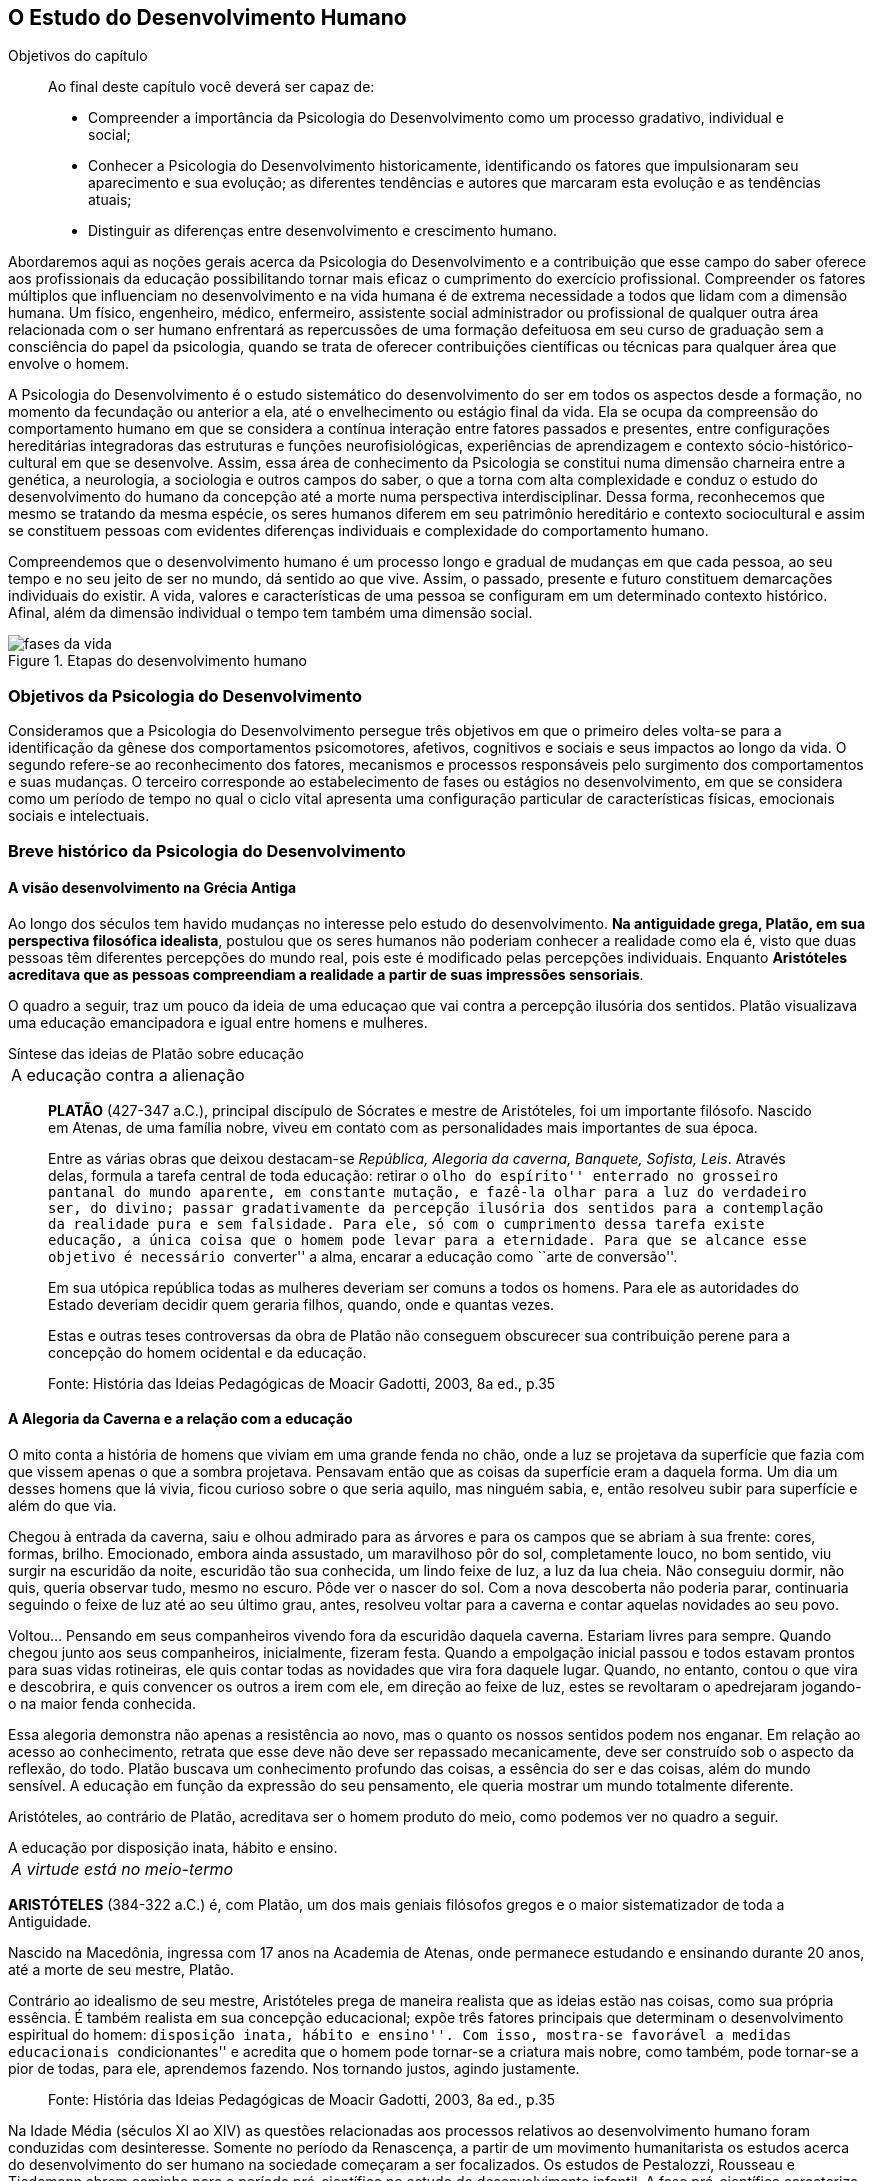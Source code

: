 == O Estudo do Desenvolvimento Humano

:online: {gitrepo}/blob/master/livro/capitulos/code/{cap}
:local: {code_dir}/{cap}
:img: {img_dir}/{cap}
:dot: {dot_dir}/{cap}

.Objetivos do capítulo
____
Ao final deste capítulo você deverá ser capaz de:

* Compreender a importância da Psicologia do Desenvolvimento como um processo gradativo, individual e social;
* Conhecer a Psicologia do Desenvolvimento historicamente, identificando os fatores que impulsionaram seu
aparecimento e sua evolução; as diferentes tendências e autores que marcaram esta evolução e as
tendências atuais;
* Distinguir as diferenças entre desenvolvimento e crescimento humano.
____

Abordaremos aqui as noções gerais acerca da Psicologia do
Desenvolvimento e a contribuição que esse campo do saber oferece
aos profissionais da educação possibilitando tornar mais eficaz o
cumprimento do exercício profissional. Compreender os fatores
múltiplos que influenciam no desenvolvimento e na vida humana é de
extrema necessidade a todos que lidam com a dimensão humana. Um
físico, engenheiro, médico, enfermeiro, assistente social
administrador ou profissional de qualquer outra área relacionada com
o ser humano enfrentará as repercussões de uma formação
defeituosa em seu curso de graduação sem a consciência do papel da
psicologia, quando se trata de oferecer contribuições científicas
ou técnicas para qualquer área que envolve o homem.

A Psicologia do Desenvolvimento é o estudo sistemático do
desenvolvimento do ser em todos os aspectos desde a formação, no
momento da fecundação ou anterior a ela, até o envelhecimento ou
estágio final da vida. Ela se ocupa da compreensão do comportamento
humano em que se considera a contínua interação entre fatores
passados e presentes, entre configurações hereditárias
integradoras das estruturas e funções neurofisiológicas,
experiências de aprendizagem e contexto sócio-histórico-cultural
em que se desenvolve. Assim, essa área de conhecimento da Psicologia
se constitui numa dimensão charneira entre a genética, a
neurologia, a sociologia e outros campos do saber, o que a torna com
alta complexidade e conduz o estudo do desenvolvimento do humano da
concepção até a morte numa perspectiva interdisciplinar. Dessa
forma, reconhecemos que mesmo se tratando da mesma espécie, os seres
humanos diferem em seu patrimônio hereditário e contexto
sociocultural e assim se constituem pessoas com evidentes diferenças
individuais e complexidade do comportamento humano.

Compreendemos que o desenvolvimento humano é um processo longo e
gradual de mudanças em que cada pessoa, ao seu tempo e no seu jeito
de ser no mundo, dá sentido ao que vive. Assim, o passado, presente
e futuro constituem demarcações individuais do existir. A vida,
valores e características de uma pessoa se configuram em um
determinado contexto histórico. Afinal, além da dimensão
individual o tempo tem também uma dimensão social.

.Etapas do desenvolvimento humano
image::{img}/fases-da-vida.eps[]


=== Objetivos da Psicologia do Desenvolvimento

Consideramos que a Psicologia do Desenvolvimento persegue três
objetivos em que o primeiro deles volta-se para a identificação da
gênese dos comportamentos psicomotores, afetivos, cognitivos e
sociais e seus impactos ao longo da vida. O segundo refere-se ao
reconhecimento dos fatores, mecanismos e processos responsáveis pelo
surgimento dos comportamentos e suas mudanças. O terceiro
corresponde ao estabelecimento de fases ou estágios no
desenvolvimento, em que se considera como um período de tempo no
qual o ciclo vital apresenta uma configuração particular de
características físicas, emocionais sociais e intelectuais.


=== Breve histórico da Psicologia do Desenvolvimento

==== A visão desenvolvimento na Grécia Antiga

Ao longo dos séculos tem havido mudanças no interesse pelo estudo
do desenvolvimento. *Na antiguidade grega, Platão, em sua
perspectiva filosófica idealista*, postulou que os seres humanos
não poderiam conhecer a realidade como ela é, visto que duas
pessoas têm diferentes percepções do mundo real, pois este é
modificado pelas percepções individuais. Enquanto *Aristóteles
acreditava que as pessoas compreendiam a realidade a partir de suas
impressões sensoriais*.

O quadro a seguir, traz um pouco da ideia de uma educaçao que vai contra
a percepção ilusória dos sentidos. Platão visualizava uma educação emancipadora
e igual entre homens e mulheres.

.Síntese das ideias de Platão sobre educação
****

[frame="none"]
|====
>| A educação contra a alienação
|====

____
*PLATÃO* (427-347 a.C.), principal discípulo de Sócrates e mestre de
Aristóteles, foi um importante filósofo. Nascido em Atenas, de uma
família nobre, viveu em contato com as personalidades mais importantes
de sua época.

Entre as várias obras que deixou destacam-se _República, Alegoria da
caverna, Banquete, Sofista, Leis_. Através delas, formula a tarefa
central de toda educação: retirar o ``olho do espírito'' enterrado no
grosseiro pantanal do mundo aparente, em constante mutação, e fazê-la
olhar para a luz do verdadeiro ser, do divino; passar gradativamente
da percepção ilusória dos sentidos para a contemplação da realidade
pura e sem falsidade. Para ele, só com o cumprimento dessa tarefa
existe educação, a única coisa que o homem pode levar para a
eternidade. Para que se alcance esse objetivo é necessário
``converter'' a alma, encarar a educação como ``arte de conversão''.

Em sua utópica república todas as mulheres deveriam ser comuns a todos
os homens. Para ele as autoridades do Estado deveriam decidir quem
geraria filhos, quando, onde e quantas vezes.

Estas e outras teses controversas da obra de Platão não conseguem
obscurecer sua contribuição perene para a concepção do homem
ocidental e da educação.

____
****
____
Fonte: História das Ideias Pedagógicas de Moacir Gadotti, 2003, 8a ed., p.35
____


==== A Alegoria da Caverna e a relação com a educação

O mito conta a história de homens que viviam em uma grande fenda no chão,
onde a luz se projetava da superfície que fazia com que vissem apenas o que
a sombra projetava. Pensavam então que as coisas da superfície eram a daquela
forma. Um dia um desses homens que lá vivia, ficou curioso sobre o que seria
aquilo, mas ninguém sabia, e, então resolveu subir para superfície e além do que via.

Chegou à entrada da caverna, saiu e olhou admirado para as árvores e
para os campos que se abriam à sua frente: cores, formas, brilho. Emocionado,
embora ainda assustado, um maravilhoso pôr do sol, completamente louco, no bom sentido,
viu surgir na escuridão da noite, escuridão tão sua conhecida, um lindo feixe de luz,
a luz da lua cheia. Não conseguiu dormir, não quis, queria observar tudo, mesmo no escuro.
Pôde ver o nascer do sol. Com a nova descoberta não poderia parar, continuaria seguindo o
feixe de luz até ao seu último grau, antes, resolveu  voltar para a caverna e
contar aquelas novidades ao seu povo.

Voltou... Pensando em seus companheiros vivendo fora da escuridão daquela caverna. Estariam
livres para sempre. Quando chegou junto aos seus companheiros, inicialmente, fizeram festa.
Quando a empolgação inicial passou e todos estavam prontos para suas vidas rotineiras, ele
quis contar todas as novidades que vira fora daquele lugar. Quando, no entanto, contou
o que vira e descobrira, e quis convencer os outros a irem com ele, em direção ao feixe
de luz, estes se revoltaram o apedrejaram jogando-o na maior fenda conhecida.

Essa alegoria demonstra não apenas a resistência ao novo, mas o quanto os nossos sentidos
podem nos enganar. Em relação ao acesso ao conhecimento, retrata que esse deve não deve
ser repassado mecanicamente, deve ser construído sob o aspecto da reflexão, do todo.
Platão buscava um conhecimento profundo das coisas, a essência do ser e das coisas,
além do mundo sensível. A educação em função da expressão do seu pensamento, ele queria
mostrar um mundo totalmente diferente.

Aristóteles, ao contrário de Platão, acreditava ser o homem produto
do meio, como podemos ver no quadro a seguir.

.A educação por disposição inata, hábito e ensino.
****

[frame="none"]
|====
^| _A virtude está no meio-termo_
|====

*ARISTÓTELES* (384-322 a.C.) é, com Platão, um dos mais geniais
filósofos gregos e o maior sistematizador de toda a Antiguidade.

Nascido na Macedônia, ingressa com 17 anos na Academia de Atenas, onde
permanece estudando e ensinando durante 20 anos, até a morte de seu
mestre, Platão.

Contrário ao idealismo de seu mestre, Aristóteles prega de maneira
realista que as ideias estão nas coisas, como sua própria essência. É
também realista em sua concepção educacional; expõe três fatores
principais que determinam o desenvolvimento espiritual do homem:
``disposição inata, hábito e ensino''. Com isso, mostra-se favorável a
medidas educacionais ``condicionantes'' e acredita que o homem pode
tornar-se a criatura mais nobre, como também, pode tornar-se a pior de todas,
para ele, aprendemos fazendo. Nos tornando justos, agindo justamente.

****

____
Fonte: História das Ideias Pedagógicas de Moacir Gadotti, 2003, 8a ed., p.35
____

Na Idade Média (séculos XI ao XIV) as questões relacionadas aos
processos relativos ao desenvolvimento humano foram conduzidas com
desinteresse. Somente no período da Renascença, a partir de um
movimento humanitarista os estudos acerca do desenvolvimento do ser
humano na sociedade começaram a ser focalizados. Os estudos de
Pestalozzi, Rousseau e Tiedemann abrem caminho para o período
pré-científico no estudo do desenvolvimento infantil. A fase
pré-científica caracteriza-se pelo uso do método da descrição
dos comportamentos das crianças sem buscar a origem dos mesmos.
Assim esses estudos limitaram-se à observação de comportamentos
específicos, sem a atenção ao controle das técnicas de
investigação e da interpretação dos resultados dos estudos.

Somente no século XIX as bases para a fase experimental na
psicologia do desenvolvimento são lançadas por Darwin, Hall e
outros, com o uso da observação controlada e o método de
questionário, análise e interpretação estatística. Entre os
séculos XIX e XX despertou-se para o estudo da infância enquanto
fase da vida humana que apresenta especificidades. Do século XX para
este século o interesse pelo estudo da adolescência vem
acontecendo, bem como se verifica a tendência em analisar a
evolução para atingir a fase adulta e velhice.


[quote]
O que aconteceu no século passado com a descoberta da infância,
voltou a acontecer neste século com a adolescência. Apenas
recentemente, nas nações e culturas industrializadas, os adultos
começaram a levar em conta as necessidades e capacidades
fisiológicas e psicológicas características dos adolescentes, e
esta percepção deu-lhes a oportunidade de reconhecer um estádio de
desenvolvimento humano. (<<"SPRINTHALL08","Sprinthall, 2008, p. 7">>)

Enquanto o estudo do desenvolvimento adolescente está sendo
desvelado, se discute a urgência em priorizar o estudo do
desenvolvimento do idoso, visto ser essa população a que irá
crescer mais neste século. E nessa realidade, conhecer características e
necessidades desse setor populacional é imprescindível para se
processar a inclusão -- principalmente a escolar/digital -- com
vistas à constituição de um mundo sócio/economicamente
sustentável.

=== Desenvolvimento: maturação e aprendizagem

Assim como a hereditariedade e o meio ambiente, a maturação e
aprendizagem são processos interativos do desenvolvimento. Em que a
maturação corresponde a padrões de diferenciação do
comportamento que ocorrem por mudanças ordenadas e sequenciais. E
que a aprendizagem implica em aquisição realizada na interação
com o meio.  Esses processos se desenvolvem intimamente relacionados.
Contudo, entre os estudiosos, não há acordo acerca do entendimento
sobre como ocorre essa relação. Para alguns a maturação antecede
a aprendizagem, sendo um processo inato. Para outros a maturação
cria condições para aprendizagem, que, estimula o processo
maturacional. Para nós, educadores na escola contemporânea, é a
crença na maturação como processo dinâmico que fundamenta nossa
ação educativa. Visto que não se espera simplesmente a maturação
ocorrer para que o ser possa desenvolver a aprendizagem, mas se cria
condições para que esta ocorra.

=== Diferença entre crescimento e desenvolvimento


É importante fazer essa diferenciação para facilitar a
compreensão de alguns conceitos fundamentais da psicologia do
desenvolvimento. O crescimento deve ser entendido como referente ao
aspecto quantitativo das proporções do corpo, tratando do aumento
físico das proporções do corpo. Enquanto que o desenvolvimento
refere-se mais ao aspecto qualitativo, sem, contudo excluir alguns
aspectos quantitativos.

O crescimento estaciona em determinada idade do ser humano, ao
atingir a maturidade biológica. Diferentemente do processo de
desenvolvimento que permanece da concepção até a morte.

Apesar das diferenças que caracterizam o desenvolvimento de cada
pessoa, há certos princípios universais do desenvolvimento.
Fundamentados em Moreira (2000), trataremos de alguns princípios
maturacionais previsíveis de serem observados no desenvolvimento
humano.

=== Princípios gerais do desenvolvimento humano


O desenvolvimento se processa por etapas:: o desenvolvimento humano
Se dá por fases que apresentam características próprias. Contudo,
a definição dos critérios de periodização da vida humana não é
única. Há teóricos que abordam o desenvolvimento sob o aspecto
físico como Gesell, aspecto cognitivo segundo estudos de Piaget, ou
ainda pelo aspecto psicossexual segundo as investigações de Freud.
Mesmo havendo grande diversidade de critérios para o estabelecimento
de fases no desenvolvimento do ser humano há uma convergência para
o entendimento de que o desenvolvimento implica em novos padrões de
comportamentos constituídos por processos de reintegração
sucessiva de estruturas comportamentais e/ou orgânicas.

O desenvolvimento, embora contínuo e sequencial, é marcado por profundas transformações::
A evolução implica em transformações
estruturais possibilitadores de novos desempenhos. Tanto o
crescimento como o desenvolvimento produzem mudanças nos componentes
físico, mental, emocional e social que ocorrem em ordem invariante.
Uma constatação desse princípio é que a criança antes de correr,
anda e engatinha.

O desenvolvimento é direcional e se dá numa direção céfalo-caudal e próximo distal::
A embriologia corrobora esse
princípio com a constatação que o organismo desenvolve primeiro a
cabeça, em seguida o tronco e os membros. Por direção
próximo-distal diz-se de um desenvolvimento que acontece do centro
(cérebro/medula espinhal -- eixo central) para a periferia do corpo
(membros superiores e inferiores). Inicialmente há crescimento e
desenvolvimento das partes próximas ao cérebro e depois se estende
descendentemente até as partes mais distantes.

O desenvolvimento caminha de atividades gerais para as específicas::
o comportamento motor se desenvolve de respostas difusas e não
diferenciadas para as mais específicas e elaboradas. Quando tocamos
o corpo de um recém-nascido, ele responde com movimentos gerais
(todo o corpo se move), com o desenvolvimento do organismo, apenas a
parte do corpo diretamente estimulada responde ao estímulo.

O desenvolvimento se dá em velocidade diferente para diversas partes do corpo::
A cabeça cresce intensamente do nascimento até os dois
anos de idade quando desacelera esse crescimento. O tronco cresce
significativamente até o um ano e os membros superiores e inferiores
em torno dos dois anos começam um crescimento acelerado. Em cada
aspecto o ser apresenta ritmos diferentes nas diversas fases. No
aspecto cognitivo a capacidade de raciocínio lógico
indutivo-dedutivo aparece na adolescência.

Para melhor entendimento acerca do desenvolvimento humano, destacamos
no quadro a seguir, os fatores que influenciam no desenvolvimento humano.

.Os fatores que influenciam o desenvolvimento humano
****

Vários fatores indissociados e em permanente interação afetam
todos os aspectos do desenvolvimento. São eles:

Hereditariedade:: A carga genética estabelece o potencial do
indivíduo, que pode ou não desenvolver-se. Existem pesquisas que
comprovam os aspectos genéticos da inteligência. No entanto, a
inteligência pode desenvolver-se aquém ou além do seu potencial,
dependendo das condições do meio que encontra.

Crescimento orgânico:: Refere-se ao aspecto físico. O aumento de
altura e a estabilização do esqueleto permitem ao indivíduo
comportamentos e um domínio do mundo que antes não existiam.
Pense nas possibilidades de descobertas de uma criança, quando
começa a engatinhar e depois a andar, em relação a quando esta
criança estava no berço com alguns dias de vida.

Maturação neurofisiológica:: É o que torna possível determinado
padrão de comportamento. A alfabetização das crianças, por
exemplo, depende dessa maturação. Para segurar o lápis e
manejá-lo como nós, é necessário um desenvolvimento neurológico
que a criança de 2, 3 anos não tem. Observe como ela segura o
lápis.

Meio:: O conjunto de influências e estimulações ambientais altera
os padrões de comportamento do indivíduo. Por exemplo, se a
estimulação verbal for muito intensa, uma criança de 3 anos pode
ter um repertório verbal muito maior do que a média das crianças
de sua idade, mas, ao mesmo tempo, pode não subir e descer com
facilidade uma escada, porque esta situação pode não ter feito
parte de sua experiência de vida.

****

____
Fonte: *Fatores que influenciam o desenvolvimento humano*. <<"BOCK08","Bock, 2008, p. 99">>.
____

=== Análise e reflexão

Com base nos princípios gerais do desenvolvimento humano, reflita
sobre eles e tente estabelecer uma relação entre esses princípios
e a aprendizagem escolar.

////
Sempre termine os arquivos com uma linha em branco.
////
